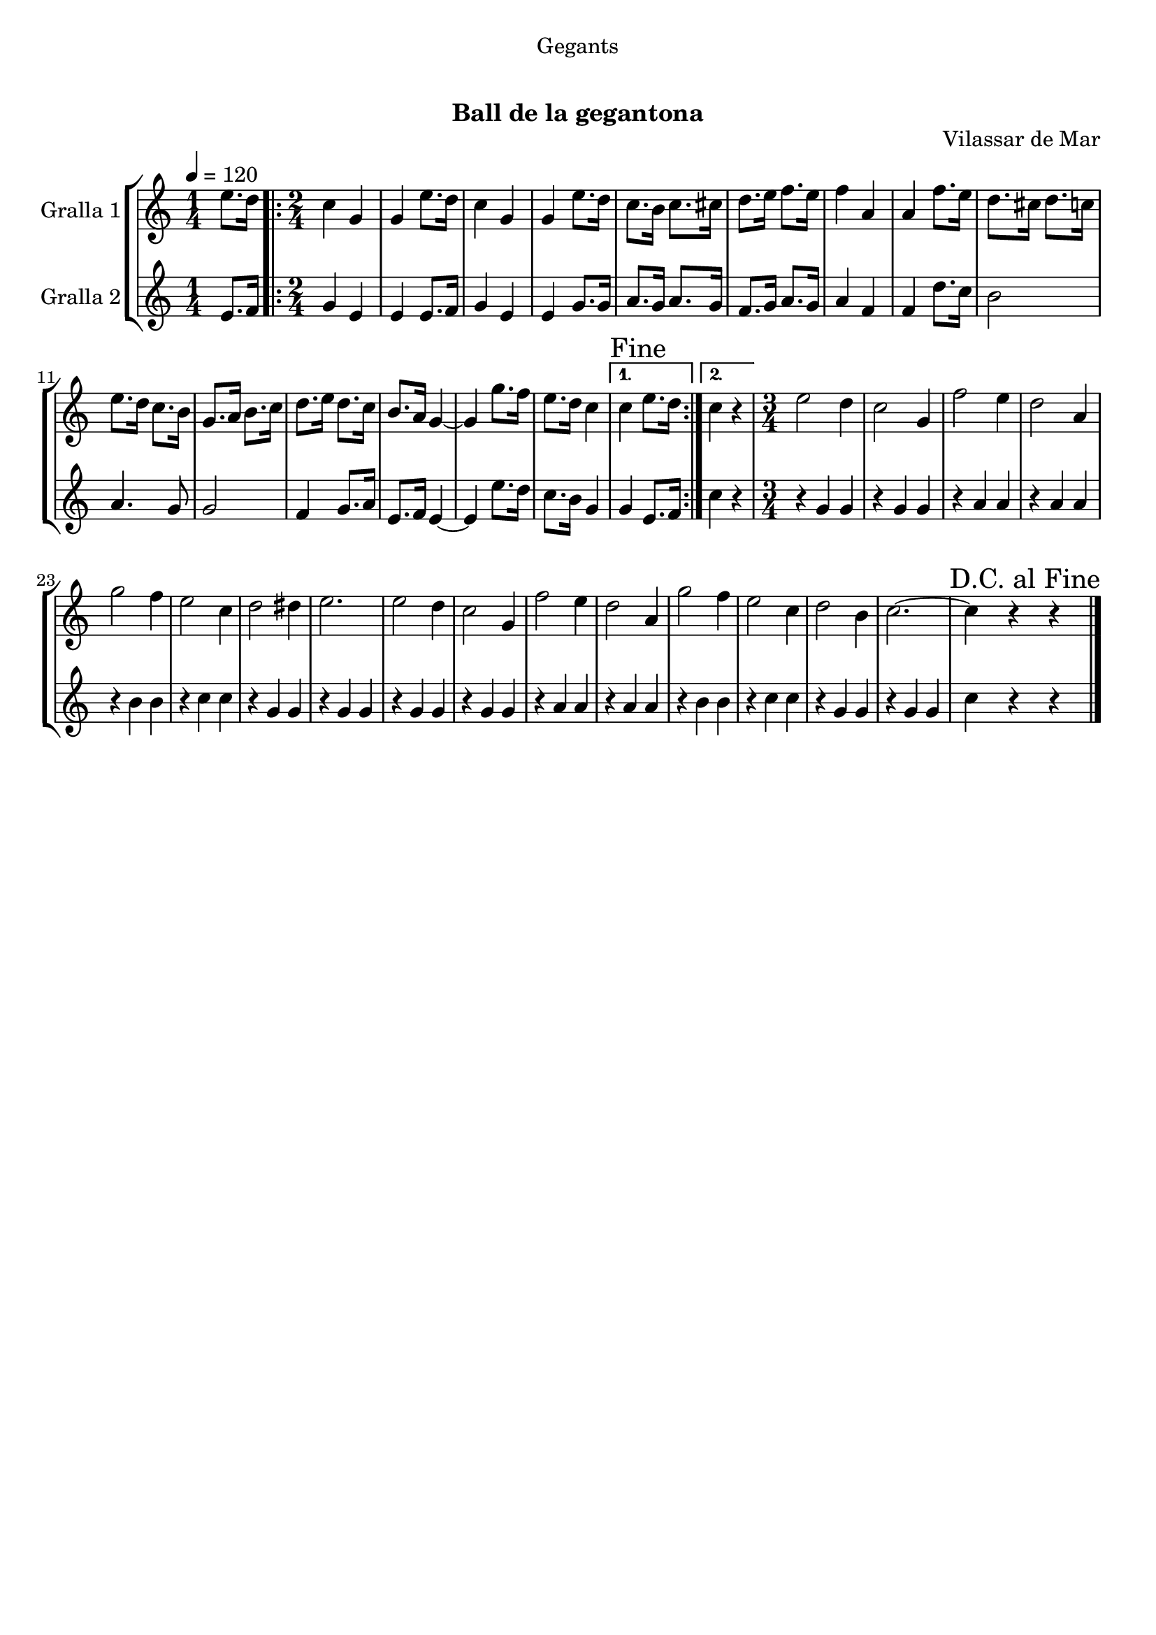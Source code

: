 \version "2.16.0"

\header {
  dedication="Gegants"
  title="    "
  subtitle="Ball de la gegantona"
  subsubtitle=""
  poet=""
  meter=""
  piece=""
  composer=""
  arranger=""
  opus="Vilassar de Mar"
  instrument=""
  copyright="     "
  tagline="  "
}

liniaroAa =
\relative e''
{
  \tempo 4=120
  \clef treble
  \key c \major
  \time 1/4
  e8. d16  |
  \time 2/4   \repeat volta 2 { c4 g  |
  g4 e'8. d16  |
  c4 g  |
  %05
  g4 e'8. d16  |
  c8. b16 c8. cis16  |
  d8. e16 f8. e16  |
  f4 a,  |
  a4 f'8. e16  |
  %10
  d8. cis16 d8. c16  |
  e8. d16 c8. b16  |
  g8. a16 b8. c16  |
  d8. e16 d8. c16  |
  b8. a16 g4 ~  |
  %15
  g4 g'8. f16  |
  e8. d16 c4 }
  \alternative { { \mark "Fine" c4 e8. d16 }
  { c4 r } }
  \time 3/4   e2 d4  |
  %20
  c2 g4  |
  f'2 e4  |
  d2 a4  |
  g'2 f4  |
  e2 c4  |
  %25
  d2 dis4  |
  e2.  |
  e2 d4  |
  c2 g4  |
  f'2 e4  |
  %30
  d2 a4  |
  g'2 f4  |
  e2 c4  |
  d2 b4  |
  c2. ~  |
  %35
  \mark "D.C. al Fine" c4 r r  \bar "|."
}

liniaroAb =
\relative e'
{
  \tempo 4=120
  \clef treble
  \key c \major
  \time 1/4
  e8. f16  |
  \time 2/4   \repeat volta 2 { g4 e  |
  e4 e8. f16  |
  g4 e  |
  %05
  e4 g8. g16  |
  a8. g16 a8. g16  |
  f8. g16 a8. g16  |
  a4 f  |
  f4 d'8. c16  |
  %10
  b2  |
  a4. g8  |
  g2  |
  f4 g8. a16  |
  e8. f16 e4 ~  |
  %15
  e4 e'8. d16  |
  c8. b16 g4 }
  \alternative { { g4 e8. f16 }
  { c'4 r } }
  \time 3/4   r4 g g  |
  %20
  r4 g g  |
  r4 a a  |
  r4 a a  |
  r4 b b  |
  r4 c c  |
  %25
  r4 g g  |
  r4 g g  |
  r4 g g  |
  r4 g g  |
  r4 a a  |
  %30
  r4 a a  |
  r4 b b  |
  r4 c c  |
  r4 g g  |
  r4 g g  |
  %35
  c4 r r  \bar "|."
}

\book {

\paper {
  print-page-number = false
  #(set-paper-size "a4")
  #(layout-set-staff-size 20)
}

\bookpart {
  \score {
    \new StaffGroup {
      \override Score.RehearsalMark #'self-alignment-X = #LEFT
      <<
        \new Staff \with {instrumentName = #"Gralla 1" } \liniaroAa
        \new Staff \with {instrumentName = #"Gralla 2" } \liniaroAb
      >>
    }
    \layout {}
  }\score { \unfoldRepeats
    \new StaffGroup {
      \override Score.RehearsalMark #'self-alignment-X = #LEFT
      <<
        \new Staff \with {instrumentName = #"Gralla 1" } \liniaroAa
        \new Staff \with {instrumentName = #"Gralla 2" } \liniaroAb
      >>
    }
    \midi {}
  }
}

\bookpart {
  \header {}
  \score {
    \new StaffGroup {
      \override Score.RehearsalMark #'self-alignment-X = #LEFT
      <<
        \new Staff \with {instrumentName = #"Gralla 1" } \liniaroAa
      >>
    }
    \layout {}
  }\score { \unfoldRepeats
    \new StaffGroup {
      \override Score.RehearsalMark #'self-alignment-X = #LEFT
      <<
        \new Staff \with {instrumentName = #"Gralla 1" } \liniaroAa
      >>
    }
    \midi {}
  }
}

\bookpart {
  \header {}
  \score {
    \new StaffGroup {
      \override Score.RehearsalMark #'self-alignment-X = #LEFT
      <<
        \new Staff \with {instrumentName = #"Gralla 2" } \liniaroAb
      >>
    }
    \layout {}
  }\score { \unfoldRepeats
    \new StaffGroup {
      \override Score.RehearsalMark #'self-alignment-X = #LEFT
      <<
        \new Staff \with {instrumentName = #"Gralla 2" } \liniaroAb
      >>
    }
    \midi {}
  }
}

}

\book {

\paper {
  print-page-number = false
  #(set-paper-size "a5landscape")
  #(layout-set-staff-size 16)
}

\bookpart {
  \header {}
  \score {
    \new StaffGroup {
      \override Score.RehearsalMark #'self-alignment-X = #LEFT
      <<
        \new Staff \with {instrumentName = #"Gralla 1" } \liniaroAa
      >>
    }
    \layout {}
  }
}

\bookpart {
  \header {}
  \score {
    \new StaffGroup {
      \override Score.RehearsalMark #'self-alignment-X = #LEFT
      <<
        \new Staff \with {instrumentName = #"Gralla 2" } \liniaroAb
      >>
    }
    \layout {}
  }
}

}

\book {

\paper {
  print-page-number = false
  #(set-paper-size "a6landscape")
  #(layout-set-staff-size 12)
}

\bookpart {
  \header {}
  \score {
    \new StaffGroup {
      \override Score.RehearsalMark #'self-alignment-X = #LEFT
      <<
        \new Staff \with {instrumentName = #"Gralla 1" } \liniaroAa
      >>
    }
    \layout {}
  }
}

\bookpart {
  \header {}
  \score {
    \new StaffGroup {
      \override Score.RehearsalMark #'self-alignment-X = #LEFT
      <<
        \new Staff \with {instrumentName = #"Gralla 2" } \liniaroAb
      >>
    }
    \layout {}
  }
}

}

